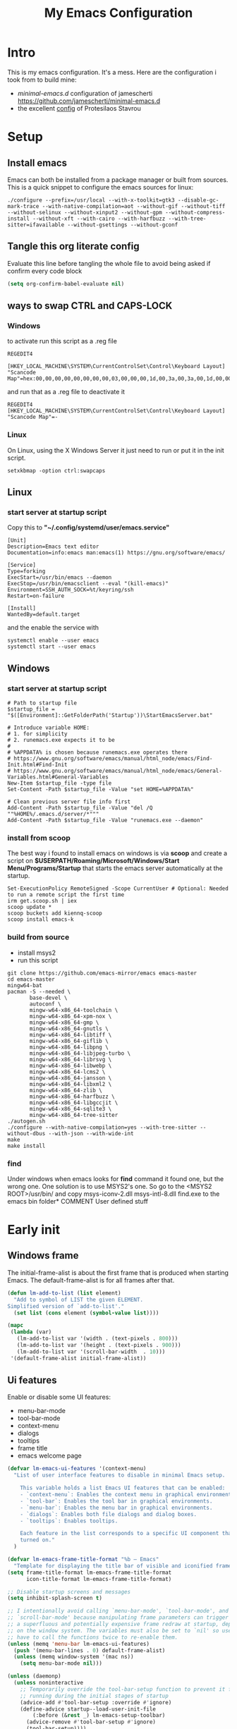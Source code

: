 #+title: My Emacs Configuration
#+property: header-args:emacs-lisp :tangle "init.el" :mkdirp yes

* Intro
This is my emacs configuration. It's a mess.
Here are the configuration i took from to build mine:
- /minimal-emacs.d/ configuration of jamescherti https://github.com/jamescherti/minimal-emacs.d
- the excellent [[https://protesilaos.com/emacs/dotemacs][config]] of Protesilaos Stavrou

* Setup
** Install emacs
Emacs can both be installed from a package manager or built from sources.
This is a quick snippet to configure the emacs sources for linux:

#+begin_src shell
  ./configure --prefix=/usr/local --with-x-toolkit=gtk3 --disable-gc-mark-trace --with-native-compilation=aot --without-gif --without-tiff --without-selinux --without-xinput2 --without-gpm --without-compress-install --without-xft --with-cairo --with-harfbuzz --with-tree-sitter=ifavailable --without-gsettings --without-gconf
#+end_src

** Tangle this org literate config
Evaluate this line before tangling the whole file to avoid being
asked if confirm every code block
#+begin_src emacs-lisp :tangle no
  (setq org-confirm-babel-evaluate nil)
#+end_src
** ways to swap CTRL and CAPS-LOCK
*** Windows

to activate run this script as a .reg file
#+begin_src
REGEDIT4

[HKEY_LOCAL_MACHINE\SYSTEM\CurrentControlSet\Control\Keyboard Layout]
"Scancode Map"=hex:00,00,00,00,00,00,00,00,03,00,00,00,1d,00,3a,00,3a,00,1d,00,00,00,00,00
#+end_src

and run that as a .reg file to deactivate it

#+begin_src 
REGEDIT4
[HKEY_LOCAL_MACHINE\SYSTEM\CurrentControlSet\Control\Keyboard Layout]
"Scancode Map"=-
#+end_src

*** Linux
On Linux, using the X Windows Server it just need to run or put it in the init
script.

#+begin_src shell
  setxkbmap -option ctrl:swapcaps
#+end_src

** Linux
*** start server at startup script
Copy this to *"~/.config/systemd/user/emacs.service"*
#+begin_src shell
  [Unit]
  Description=Emacs text editor
  Documentation=info:emacs man:emacs(1) https://gnu.org/software/emacs/

  [Service]
  Type=forking
  ExecStart=/usr/bin/emacs --daemon
  ExecStop=/usr/bin/emacsclient --eval "(kill-emacs)"
  Environment=SSH_AUTH_SOCK=%t/keyring/ssh
  Restart=on-failure

  [Install]
  WantedBy=default.target
#+end_src
and the enable the service with
#+begin_src shell
  systemctl enable --user emacs
  systemctl start --user emacs
#+end_src

** Windows
*** start server at startup script
#+begin_src shell
  # Path to startup file
  $startup_file = "$([Environment]::GetFolderPath('Startup'))\StartEmacsServer.bat"

  # Introduce variable HOME:
  # 1. for simplicity
  # 2. runemacs.exe expects it to be
  #
  # %APPDATA% is chosen because runemacs.exe operates there
  #	https://www.gnu.org/software/emacs/manual/html_node/emacs/Find-Init.html#Find-Init
  #	https://www.gnu.org/software/emacs/manual/html_node/emacs/General-Variables.html#General-Variables
  New-Item $startup_file -type file
  Set-Content -Path $startup_file -Value "set HOME=%APPDATA%"

  # Clean previous server file info first
  Add-Content -Path $startup_file -Value "del /Q ""%HOME%/.emacs.d/server/*"""
  Add-Content -Path $startup_file -Value "runemacs.exe --daemon"
#+end_src

*** install from scoop
The best way i found to install emacs on windows is via *scoop* and create a
script on *$USERPATH/Roaming/Microsoft/Windows/Start Menu/Programs/Startup* that
starts the emacs server automatically at the startup.

#+begin_src shell
  Set-ExecutionPolicy RemoteSigned -Scope CurrentUser # Optional: Needed to run a remote script the first time
  irm get.scoop.sh | iex
  scoop update *
  scoop buckets add kiennq-scoop
  scoop install emacs-k
#+end_src

*** build from source
- install msys2
- run this script
#+begin_src shell
  git clone https://github.com/emacs-mirror/emacs emacs-master  
  cd emacs-master
  mingw64-bat
  pacman -S --needed \
         base-devel \
         autoconf \
         mingw-w64-x86_64-toolchain \
         mingw-w64-x86_64-xpm-nox \
         mingw-w64-x86_64-gmp \
         mingw-w64-x86_64-gnutls \
         mingw-w64-x86_64-libtiff \
         mingw-w64-x86_64-giflib \
         mingw-w64-x86_64-libpng \
         mingw-w64-x86_64-libjpeg-turbo \
         mingw-w64-x86_64-librsvg \
         mingw-w64-x86_64-libwebp \
         mingw-w64-x86_64-lcms2 \
         mingw-w64-x86_64-jansson \
         mingw-w64-x86_64-libxml2 \
         mingw-w64-x86_64-zlib \
         mingw-w64-x86_64-harfbuzz \
         mingw-w64-x86_64-libgccjit \
         mingw-w64-x86_64-sqlite3 \
         mingw-w64-x86_64-tree-sitter
  ./autogen.sh
  ./configure --with-native-compilation=yes --with-tree-sitter --without-dbus --with-json --with-wide-int
  make
  make install
#+end_src

*** find
Under windows when emacs looks for *find* command it found one, but the wrong
one. One solution is to use MSYS2's one. So go to the
<MSYS2 ROOT>/usr/bin/ and copy
msys-iconv-2.dll
msys-intl-8.dll
find.exe
to the emacs bin folder* COMMENT User defined stuff
* Early init
** Windows frame
The initial-frame-alist is about the first frame that is produced when starting
Emacs. The default-frame-alist is for all frames after that.

#+begin_src emacs-lisp :tangle "early-init.el"
  (defun lm-add-to-list (list element)
    "Add to symbol of LIST the given ELEMENT.
  Simplified version of `add-to-list'."
    (set list (cons element (symbol-value list))))

  (mapc
   (lambda (var)
     (lm-add-to-list var '(width . (text-pixels . 800)))
     (lm-add-to-list var '(height . (text-pixels . 900)))
     (lm-add-to-list var '(scroll-bar-width  . 10)))
   '(default-frame-alist initial-frame-alist))
#+end_src

** Ui features
Enable or disable some UI features:
- menu-bar-mode
- tool-bar-mode
- context-menu
- dialogs
- tooltips
- frame title
- emacs welcome page

#+begin_src emacs-lisp :tangle "early-init.el"
  (defvar lm-emacs-ui-features '(context-menu)
    "List of user interface features to disable in minimal Emacs setup.

      This variable holds a list Emacs UI features that can be enabled:
      - `context-menu`: Enables the context menu in graphical environments.
      - `tool-bar`: Enables the tool bar in graphical environments.
      - `menu-bar`: Enables the menu bar in graphical environments.
      - `dialogs`: Enables both file dialogs and dialog boxes.
      - `tooltips`: Enables tooltips.

      Each feature in the list corresponds to a specific UI component that can be
      turned on."
    )

  (defvar lm-emacs-frame-title-format "%b – Emacs"
    "Template for displaying the title bar of visible and iconified frame.")
  (setq frame-title-format lm-emacs-frame-title-format
        icon-title-format lm-emacs-frame-title-format)

  ;; Disable startup screens and messages
  (setq inhibit-splash-screen t)

  ;; I intentionally avoid calling `menu-bar-mode', `tool-bar-mode', and
  ;; `scroll-bar-mode' because manipulating frame parameters can trigger or queue
  ;; a superfluous and potentially expensive frame redraw at startup, depending
  ;; on the window system. The variables must also be set to `nil' so users don't
  ;; have to call the functions twice to re-enable them.
  (unless (memq 'menu-bar lm-emacs-ui-features)
    (push '(menu-bar-lines . 0) default-frame-alist)
    (unless (memq window-system '(mac ns))
      (setq menu-bar-mode nil)))

  (unless (daemonp)
    (unless noninteractive
      ;; Temporarily override the tool-bar-setup function to prevent it from
      ;; running during the initial stages of startup
      (advice-add #'tool-bar-setup :override #'ignore)
      (define-advice startup--load-user-init-file
          (:before (&rest _) lm-emacs-setup-toolbar)
        (advice-remove #'tool-bar-setup #'ignore)
        (tool-bar-setup))))
  (unless (memq 'tool-bar lm-emacs-ui-features)
    (push '(tool-bar-lines . 0) default-frame-alist)
    (setq tool-bar-mode nil))

  (push '(vertical-scroll-bars) default-frame-alist)
  (push '(horizontal-scroll-bars) default-frame-alist)
  (setq scroll-bar-mode nil)
  (when (fboundp 'horizontal-scroll-bar-mode)
    (horizontal-scroll-bar-mode -1))

  (unless (memq 'tooltips lm-emacs-ui-features)
    (when (bound-and-true-p tooltip-mode)
      (tooltip-mode -1)))

  ;; Disable GUIs because they are inconsistent across systems, desktop
  ;; environments, and themes, and they don't match the look of Emacs.
  (unless (memq 'dialogs lm-emacs-ui-features)
    (setq use-file-dialog nil)
    (setq use-dialog-box nil))

  (defalias #'view-hello-file #'ignore)  ; Never show the hello file

#+end_src

** Package management
Configure /package.el/, the builtin package manager, disable it at startup and
set up the packages archives and their priorities.

#+begin_src emacs-lisp :tangle "early-init.el" 
  ;; Ensure that some built-in (e.g., org-mode) are always up to date
  (setq package-install-upgrade-built-in t)

  (defvar lm-emacs-package-initialize-and-refresh t
    "Whether to automatically initialize and refresh packages.
            When set to non-nil, Emacs will automatically call `package-initialize' and
            `package-refresh-contents' to set up and update the package system.")

  (setq package-enable-at-startup nil)
  (setq package-quickstart nil)
  (setq use-package-always-ensure nil)
  (setq package-archives '(("melpa" . "https://melpa.org/packages/")
                           ("melpa-stable" . "https://stable.melpa.org/packages/")
                           ("gnu" . "https://elpa.gnu.org/packages/")
                           ("elpa" . "https://elpa.gnu.org/packages/")
                           ("elpa-devel" . "https://elpa.gnu.org/devel/")
                           ("nongnu" . "https://elpa.nongnu.org/nongnu/")))

  (customize-set-variable 'package-archive-priorities '(("elpa" . 100)
                                                        ("elpa-devel" . 101)
                                                        ("gnu"    . 99)
                                                        ("nongnu" . 80)
                                                        ("stable" . 70)
                                                        ("melpa"  . 0)))

#+end_src

** Load file
This function load a file if exists

#+begin_src emacs-lisp
  (defun lm-emacs-load-user-init (filename)
    "Execute a file of Lisp code named FILENAME."
    (let ((user-init-file
           (expand-file-name filename
                             lm-emacs-user-directory)))
      (when (file-exists-p user-init-file)
        (load user-init-file nil t))))
#+end_src

** User files
Set some useful paths:
- the emacs config directory
- the custom themes directory
and add the /lm-lisp/ and /lm-modules/ directories to the load-path.

#+begin_src emacs-lisp :tangle "early-init.el"
  (defvar lm-emacs-user-directory user-emacs-directory
    "The default value of the `user-emacs-directory' variable.")

  (setq custom-theme-directory
        (expand-file-name "themes/" lm-emacs-user-directory))

  ;; Add the folder of my cust lisp files and modules to the load-path
  (mapc (lambda (string)
          (add-to-list 'load-path (concat lm-emacs-user-directory string)))
        '("lm-lisp" "lm-modules" "lm-languages"))

  (setq custom-file (expand-file-name "custom.el" lm-emacs-user-directory))
#+end_src

** Garbage collector and process memory
This does a lot of stuff that i don't know entirely. Basically it increases the
garbage collector size when starting up and restore it when emacs has been
loaded and configure some others variables of emacs to increase it performance.

#+begin_src emacs-lisp :tangle "early-init.el" 
      ;;; increase garbage collector when load
  (setq gc-cons-threshold most-positive-fixnum
        gc-cons-percentage 0.6)

  (defvar lm-emacs-gc-cons-threshold (* 16 1024 1024)
    "The value of `gc-cons-threshold' after Emacs startup.")

  (add-hook 'emacs-startup-hook
            (lambda ()
              (setq gc-cons-threshold lm-emacs-gc-cons-threshold
                    gc-cons-percentage 0.1 )))

  ;; Increase how much is read from processes in a single chunk (default is 4kb).
  (setq read-process-output-max (* 512 1024))  ; 512kb

  ;; Prefer loading newer compiled files
  (setq load-prefer-newer t)

  (defvar lm-emacs-debug t 
    "Non-nil to enable debug.")

  ;; Reduce rendering/line scan work by not rendering cursors or regions in
  ;; non-focused windows.
  (setq-default cursor-in-non-selected-windows nil)
  (setq highlight-nonselected-windows nil)

  ;; Disable warnings from the legacy advice API. They aren't useful.
  (setq ad-redefinition-action 'accept)

  (setq warning-suppress-types '((lexical-binding)))

  ;; Don't ping things that look like domain names.
  (setq ffap-machine-p-known 'reject)

  ;; By default, Emacs "updates" its ui more often than it needs to
  (setq idle-update-delay 1.0)

  ;; Font compacting can be very resource-intensive, especially when rendering
  ;; icon fonts on Windows. This will increase memory usage.
  (setq inhibit-compacting-font-caches t)

  (unless (daemonp)
    ;; (let ((old-value (default-toplevel-value 'file-name-handler-alist)))
    ;;   (set-default-toplevel-value
    ;;    'file-name-handler-alist
    ;;    ;; Determine the state of bundled libraries using calc-loaddefs.el.
    ;;    ;; If compressed, retain the gzip handler in `file-name-handler-alist`.
    ;;    ;; If compiled or neither, omit the gzip handler during startup for
    ;;    ;; improved startup and package load time.
    ;;    (if (eval-when-compile
    ;;          (locate-file-internal "calc-loaddefs.el" load-path))
    ;;        nil
    ;;      (list (rassq 'jka-compr-handler old-value))))
    ;;   ;; Ensure the new value persists through any current let-binding.
    ;;   (set-default-toplevel-value 'file-name-handler-alist
    ;;                               file-name-handler-alist)
    ;;   ;; Remember the old value to reset it as needed.
    ;;   (add-hook 'emacs-startup-hook
    ;;             (lambda ()
    ;;               (set-default-toplevel-value
    ;;                'file-name-handler-alist
    ;;                ;; Merge instead of overwrite to preserve any changes made
    ;;                ;; since startup.
    ;;                (delete-dups (append file-name-handler-alist old-value))))
    ;;             101))

    ;;  (let ((old-file-name-handler-alist file-name-handler-alist))
    ;;    (setq vc-handled-backends nil)
    ;;    (add-hook 'emacs-startup-hook
    ;;              (lambda ()
    ;;                (setq vc-handled-backends old-vc-handled-backends))))

    (unless noninteractive
      (progn
        ;; Disable mode-line-format during init
        (defun lm-emacs--reset-inhibited-vars-h ()
          (setq-default inhibit-redisplay nil
                        ;; Inhibiting `message' only prevents redraws and
                        inhibit-message nil)
          (redraw-frame))

        (defvar lm-emacs--default-mode-line-format mode-line-format
          "Default value of `mode-line-format'.")
        (setq-default mode-line-format nil)

        (defun lm-emacs--startup-load-user-init-file (fn &rest args)
          "Advice for startup--load-user-init-file to reset mode-line-format."
          (let (init)
            (unwind-protect
                (progn
                  (apply fn args)  ; Start up as normal
                  (setq init t))
              (unless init
                ;; If we don't undo inhibit-{message, redisplay} and there's an
                ;; error, we'll see nothing but a blank Emacs frame.
                (lm-emacs--reset-inhibited-vars-h))
              (unless (default-toplevel-value 'mode-line-format)
                (setq-default mode-line-format
                              lm-emacs--default-mode-line-format)))))

        (advice-add 'startup--load-user-init-file :around
                    #'lm-emacs--startup-load-user-init-file))


      ;; A second, case-insensitive pass over `auto-mode-alist' is time wasted.
      ;; No second pass of case-insensitive search over auto-mode-alist.
      (setq auto-mode-case-fold nil)

      ;; Reduce *Message* noise at startup. An empty scratch buffer (or the
      ;; dashboard) is more than enough, and faster to display.
      (setq inhibit-startup-screen t
            inhibit-startup-echo-area-message user-login-name)
      (setq initial-buffer-choice nil
            inhibit-startup-buffer-menu t
            inhibit-x-resources t)

      ;; Disable bidirectional text scanning for a modest performance boost.
      (setq-default bidi-display-reordering 'left-to-right
                    bidi-paragraph-direction 'left-to-right)

      ;; Give up some bidirectional functionality for slightly faster re-display.
      (setq bidi-inhibit-bpa t)

      ;; Remove "For information about GNU Emacs..." message at startup
      (advice-add #'display-startup-echo-area-message :override #'ignore)

      ;; Suppress the vanilla startup screen completely. We've disabled it with
      ;; `inhibit-startup-screen', but it would still initialize anyway.
      (advice-add #'display-startup-screen :override #'ignore)

      ;; Shave seconds off startup time by starting the scratch buffer in
      ;; `fundamental-mode'
      (setq initial-major-mode 'fundamental-mode
            initial-scratch-message nil)

      (unless lm-emacs-debug
        ;; Unset command line options irrelevant to the current OS. These options
        ;; are still processed by `command-line-1` but have no effect.
        (unless (eq system-type 'darwin)
          (setq command-line-ns-option-alist nil))
        (unless (memq initial-window-system '(x pgtk))
          (setq command-line-x-option-alist nil)))))

  (add-hook 'emacs-startup-hook
            (lambda ()
              (message "Emacs loaded in %s with %d garbage collections."
                       (emacs-init-time) gcs-done)))
#+end_src

** Language environment
Set the language enviroment and all relate input methods to UTF-8

#+begin_src emacs-lisp :tangle "early-init.el"
  (set-language-environment "UTF-8")
  (set-default-coding-systems 'utf-8)
  (set-terminal-coding-system 'utf-8)
  (set-keyboard-coding-system 'utf-8)
  ;; Treat clipboard input as UTF-8 string first; compound text next, etc.
  (setq x-select-request-type '(UTF8_STRING COMPOUND_TEXT TEXT STRING))

  ;; Set-language-environment sets default-input-method, which is unwanted.
  (setq default-input-method nil)

  ;; Some features that are not represented as packages can be found in
  ;; `features', but this can be inconsistent. The following enforce consistency:
  (if (fboundp #'json-parse-string)
      (push 'jansson features))
  (if (string-match-p "HARFBUZZ" system-configuration-features) ; no alternative
      (push 'harfbuzz features))
  (if (bound-and-true-p module-file-suffix)
      (push 'dynamic-modules features))

#+end_src

** Native compilation and Byte compilation
Enable native compilation if possible and stops all the annoying warnings
produced during compilation.

#+begin_src emacs-lisp :tangle "early-init.el"
  (if (and (featurep 'native-compile)
           (fboundp 'native-comp-available-p)
           (native-comp-available-p))
      ;; Activate `native-compile'
      (setq native-comp-jit-compilation t
            native-comp-deferred-compilation t  ; Obsolete since Emacs 29.1
            package-native-compile t)
    ;; Deactivate the `native-compile' feature if it is not available
    (setq features (delq 'native-compile features)))

  ;; Suppress compiler warnings and don't inundate users with their popups.
  (setq native-comp-async-report-warnings-errors
        (or lm-emacs-debug 'silent))
  (setq native-comp-warning-on-missing-source lm-emacs-debug)

  (setq debug-on-error lm-emacs-debug
        jka-compr-verbose lm-emacs-debug)
  (setq comp-async-report-warnings-errors nil)

  (setq byte-compile-warnings lm-emacs-debug)
  (setq byte-compile-verbose lm-emacs-debug)
#+end_src

** Provide early-init
Provides /early-init.el/ as a module.

#+begin_src emacs-lisp :tangle "early-init.el"
  (provide 'early-init)
#+end_src
* Init
** Configuration files
#+begin_src emacs-lisp :tangle "init.el"
  (setq lm/literate-config-name "README.org")
  (setq lm/dot-dir (file-name-directory (directory-file-name lm-emacs-user-directory)))
  (setq lm/sound-dir (concat lm/dot-dir "sounds/"))
#+end_src
** Custom groups, options and modules
The goal of this section is to declare custom variables that can be
customizated that control which module should be loaded.

#+begin_src emacs-lisp :tangle "init.el"
  (defcustom lm-input-mode 'evil
    "The keymap mode to use."
    :type '(choice
            (const :tag "evil" evil)
            (const :tag "emacs" emacs))
    :group 'lm)

  (defcustom lm-key-clues 'off
    "The framework to provide clues for keymaps"
    :type '(choice
            (const :tag "which-key" which-key)
            (const :tag "off" nil))
    :group 'lm)

  (defcustom lm-lsp-client 'off 
    "The LSP implementation to use."
    :type '(choice
            (const :tag "eglot" eglot)
            (const :tag "lsp-mode" lsp-mode)
            (const :tag "off" nil))
    :group 'lm)

  (defcustom lm-in-buffer-completion 'builtin
    "The in-buffer completion to use."
    :type '(choice
            (const :tag "corfu" corfu)
            (const :tag "company" company)
            (const :tag "builtin" builtin))
    :group 'lm)

  (defcustom lm-terminal-emulator 'off
    "The terminal emulator inside emacs"
    :type '(choice
            (const :tag "eat" 'eat)
            (const :tag "off" nil))
    :group 'lm)

  (defcustom lm-ligatures 'off
    "Enables fonts ligatures."
    :type '(choice
            (const :tag "on" 1)
            (const :tag "off" nil))
    :group 'lm)
#+end_src

** My functions
*** Actions
hose are functions that wrap some kind of action so that if a plugin
eed to override some default behaviour can ovverride this action and
he whole ecosystem can be still coearent.

#+begin_src emacs-lisp :tangle "init.el"
 (defun lm-action-complete ()
   (interactive)
   nil)
#+end_src
*** Inserting special characters for italian keyboard
Tilde and grave accent are not present in italian keyboard but often used in
rogramming so this function are a quick way to insert them in text

#+begin_src emacs-lisp :tangle "init.el"
 (defun lm-action-insert-tilde ()                                      
   (interactive)                                 
   (insert-char (char-from-name "TILDE")))
 (defun lm-action-insert-grave-accent ()                                      
   (interactive)                                 
   (insert-char (char-from-name "GRAVE ACCENT")))
#+end_src
This function returns the directory containing this org file in case it differs
from the actual emacs config dir
#+begin_src emacs-lisp :tangle "init.el"
 (defun lm/get-conf-org-dir ()
   (interactive)
   (file-name-directory buffer-file-name))
#+end_src
*** Switching tabs
#+begin_src emacs-lisp :tangle "init.el"
 (defun lm-action-switch-to-tab-1 ()
   (interactive)
   (tab-bar-select-tab 1))
 (defun lm-action-switch-to-tab-2 ()
   (interactive)
   (tab-bar-select-tab 2))
 (defun lm-action-switch-to-tab-3 ()
   (interactive)
   (tab-bar-select-tab 3))
#+end_src
*** Open literate config
#+begin_src emacs-lisp :tangle "init.el"
 (defun lm-open-literate-config ()
   (interactive)
   (find-file (concat lm-emacs-user-directory lm/literate-config-name)))
#+end_src
*** Open post-init.el
#+begin_src emacs-lisp :tangle "init.el"
 (defun lm-open-post-init ()
   (interactive)
   (find-file (concat lm-emacs-user-directory "post-init.el")))
#+end_src
*** Reload configuration
#+begin_src emacs-lisp :tangle "init.el"
 (defun lm-reload-config ()
   (interactive)
   (load (concat user-emacs-directory "init.el")))
#+end_src
*** Pomodoro
#+begin_src emacs-lisp :tangle "init.el"
  (defun lm-pomodoro ()
    (interactive)
    (require 'org-element)
    (setq org-clock-sound (concat lm/sound-dir "bell.wav"))
    (unless (boundp 'lm/pomodoro-state)
      (setq lm/pomodoro-state 0))
    (let ((time-work "00:25:00")
          (time-pause "00:05:00"))
      (org-timer-set-timer
       (cond
        ((= (mod lm/pomodoro-state 2) 0) time-work)
        ((= (mod lm/pomodoro-state 3) 0) time-work)
        (t time-pause)))
      (setq lm/pomodoro-state (+ lm/pomodoro-state 1))))
#+end_src						
** use-package
/use-package/ is a nice and useful package manager

- the /use-package-always-ensure/ variable means that package not
  already present will be downloaded
- the /use-package-compute-statistics/ enable to profile the startup time of
  installed packages via the *use-package-profile* command.
- diminish is used to hide some mode from mode bar
  
#+begin_src emacs-lisp
  ;; ;;; package.el
  (when (bound-and-true-p lm-emacs-package-initialize-and-refresh)
    ;; Initialize and refresh package contents again if needed
    (package-initialize)
    (unless package-archive-contents
      (package-refresh-contents))

    ;; Install use-package if necessary
    (unless (package-installed-p 'use-package)
      (package-install 'use-package))

    ;; Ensure use-package is available at compile time
    (eval-when-compile
      (require 'use-package)))

  (setq use-package-always-ensure nil)
  (setq use-package-compute-statistics t)

  ;;; Minibuffer
  ;; Allow nested minibuffers
  (setq enable-recursive-minibuffers t)

  ;; Keep the cursor out of the read-only portions of the.minibuffer
  (setq minibuffer-prompt-properties
        '(read-only t intangible t cursor-intangible t face
                    minibuffer-prompt))
  (add-hook 'minibuffer-setup-hook #'cursor-intangible-mode)
#+end_src

*** diminish
*diminish* enable to hide minor-mode names from minibuffer.  To hide a
minor-mode put `:diminish` in the use-package configuration of the
mode package

#+begin_src emacs-lisp
    (use-package diminish
      :ensure t)
#+end_src

** Editor behaviour
*** Misc
#+begin_src emacs-lisp
  ;; switch-to-buffer runs pop-to-buffer-same-window instead
  (setq switch-to-buffer-obey-display-actions t)

  (setq show-paren-delay 0.1
        show-paren-highlight-openparen t
        show-paren-when-point-inside-paren t
        show-paren-when-point-in-periphery t)

  (setq whitespace-line-column nil)  ; whitespace-mode

  ;; I reduced the default value of 9 to simplify the font-lock keyword,
  ;; aiming to improve performance. This package helps differentiate
  ;; nested delimiter pairs, particularly in languages with heavy use of
  ;; parentheses.
  (setq rainbow-delimiters-max-face-count 5)

  ;; Can be activated with `display-line-numbers-mode'
  (setq-default display-line-numbers-width 3)
  (setq-default display-line-numbers-widen t)

  (setq comint-prompt-read-only t)
  (setq comint-buffer-maximum-size 2048)

  (setq compilation-always-kill t
        compilation-ask-about-save nil
        compilation-scroll-output 'first-error)

  (setq truncate-string-ellipsis "…")

  ;; Configure Emacs to ask for confirmation before exiting
  (setq confirm-kill-emacs 'y-or-n-p)

  ;; Delete by moving to trash in interactive mode
  (setq delete-by-moving-to-trash (not noninteractive))
#+end_src

*** Files
#+begin_src emacs-lisp
  ;; Disable the warning "X and Y are the same file". Ignoring this warning is
  ;; acceptable since it will redirect you to the existing buffer regardless.
  (setq find-file-suppress-same-file-warnings t)

  ;; Resolve symlinks when opening files, so that any operations are conducted
  ;; from the file's true directory (like `find-file').
  (setq find-file-visit-truename t
        vc-follow-symlinks t)

  ;; Skip confirmation prompts when creating a new file or buffer
  (setq confirm-nonexistent-file-or-buffer nil)

  (setq uniquify-buffer-name-style 'forward)

  (setq mouse-yank-at-point t)

  ;; Prefer vertical splits over horizontal ones
  (setq split-width-threshold 170
        split-height-threshold nil)

  ;; The native border "uses" a pixel of the fringe on the rightmost
  ;; splits, whereas `window-divider` does not.
  (setq window-divider-default-bottom-width 1 ;
        window-divider-default-places t
        window-divider-default-right-width 1)

  (add-hook 'after-init-hook #'window-divider-mode)
#+end_src

*** Backup files
#+begin_src emacs-lisp
  ;; Avoid generating backups or lockfiles to prevent creating world-readable
  ;; copies of files.
  (setq create-lockfiles nil)
  (setq make-backup-files nil)

  (setq backup-directory-alist
        `(("." . ,(expand-file-name "backup" user-emacs-directory))))
  (setq tramp-backup-directory-alist backup-directory-alist)
  (setq backup-by-copying-when-linked t)
  (setq backup-by-copying t)  ; Backup by copying rather renaming
  (setq delete-old-versions t)  ; Delete excess backup versions silently
  (setq version-control t)  ; Use version numbers for backup files
  (setq kept-new-versions 5)
  (setq kept-old-versions 5)
  (setq vc-make-backup-files nil)  ; Do not backup version controlled files
#+end_src

*** Auto save
#+begin_src emacs-lisp
  ;; Enable auto-save to safeguard against crashes or data loss. The
  ;; `recover-file' or `recover-session' functions can be used to restore
  ;; auto-saved data.
  (setq auto-save-default t)

  ;; Do not auto-disable auto-save after deleting large chunks of
  ;; text. The purpose of auto-save is to provide a failsafe, and
  ;; disabling it contradicts this objective.
  (setq auto-save-include-big-deletions t)

  (setq auto-save-list-file-prefix
        (expand-file-name "autosave/" user-emacs-directory))
  (setq tramp-auto-save-directory
        (expand-file-name "tramp-autosave/" user-emacs-directory))

  ;; Auto save options
  (setq kill-buffer-delete-auto-save-files t)
#+end_src

*** Auto revert
#+begin_src emacs-lisp
  ;; Auto-revert in Emacs is a feature that automatically updates the
  ;; contents of a buffer to reflect changes made to the underlying file
  ;; on disk.
  (setq revert-without-query (list ".")  ; Do not prompt
        auto-revert-stop-on-user-input nil
        auto-revert-verbose t)

  ;; Revert other buffers (e.g, Dired)
  (setq global-auto-revert-non-file-buffers t)
  (global-auto-revert-mode t)
#+end_src

*** Worspaces save
#+begin_src emacs-lisp
  (setq desktop-path '((expand-file-name "desktop-saves") user-emacs-directory))
#+end_src
*** Automatic pairs mode
automatically insert the pair of some symbols like braces, parenthesis, etc...

#+begin_src emacs-lisp
  (add-hook 'prog-mode-hook 'electric-pair-mode)
#+end_src
*** Y/n answers
#+begin_src emacs-lisp
  ;; Allow for shorter responses: "y" for yes and "n" for no.
  (if (boundp 'use-short-answers)
      (setq use-short-answers t)
    (advice-add #'yes-or-no-p :override #'y-or-n-p))
#+end_src
*** Recent files
#+begin_src emacs-lisp
  ;; `recentf' is an Emacs package that maintailinens a list of recently
  ;; accessed files, making it easier to reopen files you have worked on
  ;; recently.
  (setq recentf-max-saved-items 300) ; default is 20
  (setq recentf-auto-cleanup 'mode)
#+end_src

*** Save place
#+begin_src emacs-lisp
  ;; `save-place-mode` enables Emacs to remember the last location within a file
  ;; upon reopening. This feature is particularly beneficial for resuming work at
  ;; the precise point where you previously left off.
  (setq save-place-file (expand-file-name "saveplace" user-emacs-directory))
  (setq save-place-limit 600)
#+end_src

*** Save hist
#+begin_src emacs-lisp
  ;; `savehist` is an Emacs feature that preserves the minibuffer history between
  ;; sessions. It saves the history of inputs in the minibuffer, such as commands,
  ;; search strings, and other prompts, to a file. This allows users to retain
  ;; their minibuffer history across Emacs restarts.
  (setq history-length 300)
  (setq savehist-save-minibuffer-history t)  ;; Default
#+end_src

*** Frames and windows
#+begin_src emacs-lisp
  ;; Resizing the Emacs frame can be costly when changing the font. Disable this
  ;; to improve startup times with fonts larger than the system default.
  (setq frame-resize-pixelwise t)

  ;; Without this, Emacs will try to resize itself to a specific column size
  (setq frame-inhibit-implied-resize t)

  ;; However, do not resize windows pixelwise, as this can cause crashes in some
  ;; cases when resizing too many windows at once or rapidly.
  (setq window-resize-pixelwise nil)

  (setq resize-mini-windows 'grow-only)
#+end_src

*** Scrolling
#+begin_src emacs-lisp
  ;; Enables faster scrolling through unfontified regions. This may result in
  ;; brief periods of inaccurate syntax highlighting immediately after scrolling,
  ;; which should quickly self-correct.
  (setq fast-but-imprecise-scrolling t)

  ;; Move point to top/bottom of buffer before signaling a scrolling error.
  (setq scroll-error-top-bottom t)

  ;; Keeps screen position if the scroll command moved it vertically out of the
  ;; window.
  (setq scroll-preserve-screen-position t)
#+end_src

*** Mouse
#+begin_src emacs-lisp
  ;; Emacs 29
  (when (memq 'context-menu lm-emacs-ui-features)
    (when (and (display-graphic-p) (fboundp 'context-menu-mode))
      (add-hook 'after-init-hook #'context-menu-mode)))

  (setq hscroll-margin 2
        hscroll-step 1
        ;; Emacs spends excessive time recentering the screen when the cursor
        ;; moves more than N lines past the window edges (where N is the value of
        ;; `scroll-conservatively`). This can be particularly slow in larger files
        ;; during extensive scrolling. If `scroll-conservatively` is set above
        ;; 100, the window is never automatically recentered. The default value of
        ;; 0 triggers recentering too aggressively. Setting it to 10 reduces
        ;; excessive recentering and only recenters the window when scrolling
        ;; significantly off-screen.
        scroll-conservatively 10
        scroll-margin 0
        scroll-preserve-screen-position t
        ;; Reduce cursor lag by preventing automatic adjustments to
        ;; `window-vscroll' for unusually long lines. Setting
        ;; `auto-window-vscroll' it to nil also resolves the issue of random
        ;; half-screen jumps during scrolling.
        auto-window-vscroll nil
        ;; Mouse
        mouse-wheel-scroll-amount '(1 ((shift) . hscroll))
        mouse-wheel-scroll-amount-horizontal 1)
#+end_src

*** Cursor
#+begin_src emacs-lisp
  ;; The blinking cursor is distracting and interferes with cursor settings in
  ;; some minor modes that try to change it buffer-locally (e.g., Treemacs).
  ;; Additionally, it can cause freezing, especially on macOS, for users with
  ;; customized and colored cursors.
  (blink-cursor-mode -1)

  ;; Don't blink the paren matching the one at point, it's too distracting.
  (setq blink-matching-paren nil)

  ;; Don't stretch the cursor to fit wide characters, it is disorienting,
  ;; especially for tabs.
  (setq x-stretch-cursor nil)
#+end_src

*** Annoyances
#+begin_src emacs-lisp
  ;; No beeping or blinking
  (setq visible-bell nil)
  (setq ring-bell-function #'ignore)

  ;; This controls how long Emacs will blink to show the deleted pairs with
  ;; `delete-pair'. A longer delay can be annoying as it causes a noticeable pause
  ;; after each deletion, disrupting the flow of editing.
  (setq delete-pair-blink-delay 0.03)
#+end_src

*** Indent and formatting
#+begin_src emacs-lisp
  (setq-default left-fringe-width  8)
  (setq-default right-fringe-width 8)

  ;; Do not show an arrow at the top/bottomin the fringe and empty lines
  (setq-default indicate-buffer-boundaries nil)
  (setq-default indicate-empty-lines nil)

  ;; Continue wrapped lines at whitespace rather than breaking in the
  ;; middle of a word.
  (setq-default word-wrap t)

  ;; Disable wrapping by default due to its performance cost.
  (setq-default truncate-lines t)

  ;; If enabled and `truncate-lines' is disabled, soft wrapping will not occur
  ;; when the window is narrower than `truncate-partial-width-windows' characters.
  (setq truncate-partial-width-windows nil)

  ;; Prefer spaces over tabs. Spaces offer a more consistent default compared to
  ;; 8-space tabs. This setting can be adjusted on a per-mode basis as needed.
  (setq-default indent-tabs-mode nil
                tab-width 2)

  ;; Customize the behaviour of the TAB key. Bind it to:
  ;; - `t' Always indent the current line
  ;; - `'complete' Enable indentation and completion using the TAB key
  (setq-default tab-always-indent 'complete)

  ;; Enable multi-line commenting which ensures that `comment-indent-new-line'
  ;; properly continues comments onto new lines, which is useful for writing
  ;; longer comments or docstrings that span multiple lines.
  (setq comment-multi-line t)

  ;; We often split terminals and editor windows or place them side-by-side,
  ;; making use of the additional horizontal space.
  (setq-default fill-column 80)

  ;; Disable the obsolete practice of end-of-line spacing from the
  ;; typewriter era.
  (setq sentence-end-double-space nil)

  ;; According to the POSIX, a line is defined as "a sequence of zero or
  ;; more non-newline characters followed by a terminating newline".
  (setq require-final-newline t)

  ;; Remove duplicates from the kill ring to reduce clutter
  (setq kill-do-not-save-duplicates t)

  ;; Ensures that empty lines within the commented region are also commented out.
  ;; This prevents unintended visual gaps and maintains a consistent appearance,
  ;; ensuring that comments apply uniformly to all lines, including those that are
  ;; otherwise empty.
  (setq comment-empty-lines t)

  ;; Eliminate delay before highlighting search matches
  (setq lazy-highlight-initial-delay 0)
#+end_src

*** Completion
#+begin_src emacs-lisp
  (setq completion-ignore-case t)
  (setq read-file-name-completion-ignore-case t)
  (setq completion-auto-help t)
#+end_src
*** Remove dired buffers or those surrounded by * from cycling
#+begin_src emacs-lisp
  (set-frame-parameter (selected-frame) 'buffer-predicate
                       (lambda (buf) 
                         (let ((name (buffer-name buf)))
                           (not (or (string-prefix-p "*" name)
                                    (eq 'dired-mode (buffer-local-value 'major-mode buf)))))))
#+end_src
*** Trust custom themes
To avoid to always trust the custom themes
#+begin_src emacs-lisp
  (setq custom-safe-themes t)
#+end_src

*** Emacs started in terminal mode
#+begin_src emacs-lisp
  (unless (display-graphic-p)
        (xterm-mouse-mode))

  (set-display-table-slot standard-display-table 'vertical-border (make-glyph-code ?│))
#+end_src

*** Hightlight current line
#+begin_src emacs-lisp :tangle "init.el"
  (if (display-graphic-p)
      (global-hl-line-mode))
#+end_src

*** Line numbering
Highlight the current line.
Also display the relative line number except for the specified modes. There are two
strategies for that: globally activate the lines numbering and disable it when
not desired or enable it for all the mode in which is usefull (i.e.
prog-mode-hook). At the moment i prefer the last one so the first is commented
in the code below.

#+begin_src emacs-lisp :tangle "init.el"
  (setq display-line-numbers-type 'relative)
  ;; 1. global strategy

  ;; (global-display-line-numbers-mode)
  ;; (dolist (mode '(
  ;;                 ;; base mode
  ;;                 ;; outline files
  ;;                 org-mode-hook
  ;;                 markdown-mode-hook
  ;;                 latex-mode-hook
  ;;                 ;; manuals
  ;;                 Info-mode-hook
  ;;                 ;; shell buffers
  ;;                 term-mode-hook
  ;;                 vterm-mode-hook
  ;;                 shell-mode-hook
  ;;                 eshell-mode-hook
  ;;                 ;; explorers
  ;;                 dired-mode-hook
  ;;                 treemacs-mode-hook
  ;;                 eww-mode-hook
  ;;                 ))
  ;;   (add-hook mode (lambda () (display-line-numbers-mode 0))))

  ;; 2. selective strategy

  (add-hook 'prog-mode-hook (lambda () (display-line-numbers-mode 1)))
#+end_src

** Minibuffer
#+begin_src emacs-lisp
  ;; Allow nested minibuffers
  (setq enable-recursive-minibuffers t)

  ;; Keep the cursor out of the read-only portions of the.minibuffer
  (setq minibuffer-prompt-properties
        '(read-only t intangible t cursor-intangible t face
                    minibuffer-prompt))
  (add-hook 'minibuffer-setup-hook #'cursor-intangible-mode)
#+end_src
** Modeline
#+begin_src emacs-lisp
  ;; Setting `display-time-default-load-average' to nil makes Emacs omit the load
  ;; average information from the mode line.
  (setq display-time-default-load-average nil)

  ;; Display the current line and column numbers in the mode line
  (setq line-number-mode t)
  (setq column-number-mode t)
#+end_src

** Filetype
#+begin_src emacs-lisp
  ;; Do not notify the user each time Python tries to guess the indentation offset
  (setq python-indent-guess-indent-offset-verbose nil)
#+end_src

** Font / Text scale
#+begin_src emacs-lisp
  ;; Avoid automatic frame resizing when adjusting settings.
  (setq global-text-scale-adjust-resizes-frames nil)
#+end_src

** Custom file
#+begin_src emacs-lisp 
  (lm-emacs-load-user-init custom-file)
#+end_src
* Modules load section (still in init.el)
Here i load all the activated modules. I have to remember to add the appropriate
section for each module i insert.
As a rule, mutually exclusive packages (like different completion framework)
must in last instance be called in the same module (i.e. completion) and be
activated by the same custom variable.

#+begin_src emacs-lisp
  ;; buildin packages
  (require 'lm-dired)
  (require 'lm-eshell)
  (require 'lm-grep)
  (require 'lm-org)

  ;; input mode
  (cond
   ((eq lm-input-mode 'evil) (require 'lm-evil)))

  (cond
   ((eq lm-key-clues 'which-key) (require 'lm-which-key)))

  ;; completion
  (require 'lm-completion)

  ;; terminal
  (cond
   ((eq lm-terminal-emulator 'eat) (require 'lm-eat)))

  ;; lsp
  (require 'lm-lsp)
#+end_src

* Modules
** Grep
use ripgrep as grep-find command
#+begin_src emacs-lisp :tangle "lm-modules/lm-grep.el"
  (use-package grep
    :defer t
    :config
    (grep-apply-setting
     'grep-find-command
     '("rg -n -H --no-heading -e  ." . 26)))
  (provide 'lm-grep)
#+end_src
** Dired
#+begin_src emacs-lisp :tangle "lm-modules/lm-dired.el"
  (use-package dired
    :hook (dired-mode . dired-hide-details-mode)
    :ensure nil
    :custom ((dired-listing-switches "-agho --group-directories-first"))
    :config
    (put 'dired-find-alternate-file 'disabled nil)
    (let ((bg (face-attribute 'default :background))
          (fg (face-attribute 'default :foreground))
          (dir (face-attribute 'dired-directory :foreground))
          (file (face-attribute 'default :foreground))
          (symlink (face-attribute 'dired-symlink :foreground))
          (suffix (face-attribute 'default :foreground)))
      (custom-set-faces
       `(dired-directory ((t (:foreground ,dir :weight bold))))
       `(dired-file-name ((t (:foreground ,file))))
       `(dired-symlink ((t (:foreground ,symlink))))
       `(dired-suffix ((t (:foreground ,suffix))))))
    (setq dired-dwim-target t))

  (provide 'lm-dired)
#+end_src
** Eshell
#+begin_src emacs-lisp :tangle "lm-modules/lm-eshell.el"
  (add-hook 'eshell-mode-hook (lambda () (setenv "TERM" "xterm-256color")))
  (provide 'lm-eshell)
#+end_src
** Org-mode
#+begin_src emacs-lisp :tangle "lm-modules/lm-org.el"

  (provide 'lm-org)
#+end_src
** evil-mode
#+begin_src emacs-lisp :tangle "lm-modules/lm-evil.el"
    (defun lm-evil-personal-keymaps ()
      ;; ----------------------------- LEADER KEYMAPS ------------------------------
      (keymap-set evil-normal-state-map "SPC" lm/leader-map)
      (keymap-set evil-motion-state-map "SPC" lm/leader-map)
      (keymap-set lm/leader-map "SPC" 'execute-extended-command)
      (defvar lm/leader-map-buffer (make-sparse-keymap)
        "sub-keymap for buffer operations")
      (keymap-set lm/leader-map "b" `("+Buffer" . ,lm/leader-map-buffer))
      (keymap-set lm/leader-map-buffer "d" 'kill-this-buffer)
      (keymap-set lm/leader-map-buffer "s" 'save-buffer)
      (keymap-set lm/leader-map-buffer "l" 'switch-to-buffer)
      (keymap-set lm/leader-map-buffer "L" 'list-buffers)
      (defvar lm/leader-map-quit (make-sparse-keymap)
        "sub-keymap for quit operations")
      (keymap-set lm/leader-map "q" `("+Quit" . ,lm/leader-map-quit))
      (keymap-set lm/leader-map-quit "q" 'save-buffers-kill-terminal)
      (defvar lm/leader-map-find (make-sparse-keymap)
        "sub-keymap for finding operations")
      (keymap-set lm/leader-map "f" `("+Find" . ,lm/leader-map-find))
      (keymap-set lm/leader-map-find "f" 'project-find-file)
      (keymap-set lm/leader-map-find "s" 'evil-search-forward)
      (keymap-set lm/leader-map-find "b" 'evil-search-backward)
      (keymap-set lm/leader-map-find "r" 'query-replace)
      (defvar lm/leader-map-appearence (make-sparse-keymap)
        "sub-keymap for customizing appearence operations")
      (keymap-set lm/leader-map "a" `("+Appearence" . ,lm/leader-map-appearence))
      (keymap-set lm/leader-map-appearence "c" 'customize-themes)
      (keymap-set lm/leader-map-appearence "t" 'toggle-theme)
      (keymap-set lm/leader-map-appearence "m" 'menu-bar-mode)
      (defvar lm/leader-map-config (make-sparse-keymap)
        "sub-keymap for customizing configuration operations")
      (keymap-set lm/leader-map "c" `("+Configuration" . ,lm/leader-map-config))
      (keymap-set lm/leader-map-config "c" 'lm-open-literate-config)
      (keymap-set lm/leader-map-config "r" 'lm-reload-config)
      (defvar lm/leader-map-project (make-sparse-keymap)
        "sub-keymap for customizing project operations")
      (keymap-set lm/leader-map "p" `("+Project" . ,lm/leader-map-project))
      (keymap-set lm/leader-map-project "p" 'project-asyn-shell-command)
      (defvar lm/leader-map-special-chars (make-sparse-keymap)
        "sub-keymap for inserting special characters")
      (keymap-set lm/leader-map "i" `("+Insert" . ,lm/leader-map-special-chars))
      (keymap-set lm/leader-map-special-chars "t" 'lm-action-insert-tilde)
      (keymap-set lm/leader-map-special-chars "g" 'lm-action-insert-grave-accent)
      (defvar lm/leader-map-tools (make-sparse-keymap)
        "sub-keymap for tools")
      (keymap-set lm/leader-map "t" `("+Tools" . ,lm/leader-map-tools))
      (keymap-set lm/leader-map-tools "p" 'lm/pomodoro)
      ;; ------------------------- NORMAL STATE KEYMAPS ----------------------------
      (keymap-set evil-normal-state-map "H" 'previous-buffer)
      (keymap-set evil-normal-state-map "L" 'next-buffer)
      (keymap-set evil-normal-state-map "U" 'undo-redo)
      (keymap-set evil-normal-state-map "C-w C-h" 'evil-window-left)
      (keymap-set evil-normal-state-map "C-w C-l" 'evil-window-right)
      (keymap-set evil-normal-state-map "C-w C-j" 'evil-window-down)
      (keymap-set evil-normal-state-map "C-w C-k" 'evil-window-up)
      ;; (define-key evil-normal-state-map (kbd "TAB") 'evil-indent-line)
      ;; ------------------------- VISUAL STATE KEYMAPS ----------------------------
      ;; ------------------------- INSERT STATE KEYMAPS ----------------------------
      (keymap-set evil-insert-state-map "C-g" 'evil-normal-state)
      (keymap-set evil-insert-state-map "C-SPC" 'lm-action-complete)
      (defvar lm/insert-map (make-sparse-keymap)
        "Keymap for shortcuts in insert mode")
      (keymap-set evil-insert-state-map "C-c" lm/insert-map)
      (defvar lm/insert-map-special-chars (make-sparse-keymap)
        "sub-keymap for inserting special characters")
      (keymap-set lm/insert-map "s" `("+Special" . ,lm/insert-map-special-chars))
      (keymap-set lm/insert-map-special-chars "t" 'lm-action-insert-tilde)
      (keymap-set lm/insert-map-special-chars "g" 'lm-action-insert-grave-accent)
      ;; ----------------------------- GLOBAL KEYMAPS ------------------------------
      (keymap-set global-map "C-s" 'save-buffer)
      (keymap-set global-map "M-1" 'lm-action-switch-to-tab-1)
      (keymap-set global-map "M-2" 'lm-action-switch-to-tab-2)
      (keymap-set global-map "M-3" 'lm-action-switch-to-tab-3)
      (unless (display-graphic-p)
        (keymap-set evil-insert-state-map "C-_" 'lm/complete))
      ;; ---------------------------------------------------------------------------
      )

    (use-package evil
      :ensure t
      :defer 1
      :init
      (setq evil-want-integration t)
      (setq evil-want-keybinding nil)
      (unless (display-graphic-p) (setq evil-want-C-i-jump nil))
      (setq evil-undo-system 'undo-redo)
      (defvar lm/leader-map (make-sparse-keymap)
        "Keymap for \"leader key\" shortcuts")
      :config
      ;; change cursor form in terminal
      (unless (display-graphic-p)
        (add-hook 'evil-insert-state-entry-hook (lambda () (send-string-to-terminal "\033[5 q")))
        (add-hook 'evil-insert-state-exit-hook  (lambda () (send-string-to-terminal "\033[2 q"))))

      (evil-mode))

    (use-package evil-collection
      :ensure t
      :after evil
      :custom (evil-collection-want-unimpaired-p nil)
      :init
      (setq evil-collection-key-blacklist '("SPC"))
      :config
      (evil-collection-init)
      (lm-evil-personal-keymaps))

    (provide 'lm-evil)
#+end_src
** which-key
Which-key permits to display chords in a window at the bottom of the
application when starting the sequence
#+begin_src emacs-lisp :tangle "lm-modules/lm-which-key.el"
  (use-package which-key
    :ensure t
    :diminish
    :config
    (which-key-mode)
    (setq which-key-idle-delay 0.1)
    (which-key-setup-minibuffer))

  (provide 'lm-which-key)
#+end_src
** eat
To make eat works on Windows change those functions in eat.el
- eat--build-command before eat-exec function

#+begin_example emacs-lisp 
;; (defun eat--build-command(command switches width height)
;;   "Build command to be executed with args.
;; 
;; COMMAND is going to be run with SWITCHES.  WIDTH and HEIGHT are
;; terminal dimensions."
;;   (cond
;;    ((eq system-type 'windows-nt)
;;     `("conhost.exe" "--headless" "--height" ,(number-to-string height)
;;       "--width" ,(number-to-string width) "--feature" "pty" ,command
;;       ,@switches))
;;    (t
;;     `("/usr/bin/env" "sh" "-c"
;;       ,(format "stty -nl echo rows %d columns \
;;   %d sane 2>%s ; if [ $1 = .. ]; then shift; fi; exec \"$@\""
;;                height
;;                width
;;                null-device)
;;       ".."
;;       ,command
;;       ,@switches))))
#+end_example

- modify the eat-exec function
#+begin_example
;; -               :command `("/usr/bin/env" "sh" "-c"
;; -                          ,(format "stty -nl echo rows %d columns \
;; - %d sane 2>%s ; if [ $1 = .. ]; then shift; fi; exec \"$@\""
;; -                                   (cdr size) (car size)
;; -                                   null-device)
;; -                          ".."
;; -                          ,command ,@switches)
;; +               :command (eat--build-command command switches
;; +                                            (car size) (cdr size))
#+end_example
#+begin_example
;; -  (let ((program (or program (funcall eat-default-shell-function)))
;; -        (buffer
;; -         (cond
;; -          ((numberp arg)
;; -           (get-buffer-create (format "%s<%d>" eat-buffer-name arg)))
;; -          (arg
;; -           (generate-new-buffer eat-buffer-name))
;; -          (t
;; -           (get-buffer-create eat-buffer-name)))))
;; +  (let* ((program (or program (eat-default-shell)))
;; +         (args
;; +          (cond
;; +           ((eq system-type 'windows-nt)
;; +            `("powershell.exe" nil ("-NoExit" "-c" ,(format "%s" program))))
;; +           (t
;; +            `("/usr/bin/env" nil (list "sh" "-c" ,program)))))
;; +         (buffer
;; +          (cond
;; +           ((numberp arg)
;; +            (get-buffer-create (format "%s<%d>" eat-buffer-name arg)))
;; +           (arg
;; +            (generate-new-buffer eat-buffer-name))
;; +           (t
;; +            (get-buffer-create eat-buffer-name)))))
#+end_example
#+begin_example
;; -        (eat-exec buffer (buffer-name) "/usr/bin/env" nil
;; -                  (list "sh" "-c" program)))
;; +        (apply #'eat-exec buffer (buffer-name) args))
#+end_example

#+begin_src emacs-lisp :tangle "lm-modules/lm-eat.el"
  (use-package eat
    :ensure t
    :config
    (defun eat-default-shell () "pwsh")
    (setq eat-default-shell-function '(lambda () "pwsh")))

  (provide 'lm-eat)
#+end_src
** Themes
*** Doom-themes
#+begin_src emacs-lisp :tangle "lm-modules/lm-doom-themes.el"
  (use-package doom-themes
    :config
    (setq modus-themes-headings
          '((1 . (variable-pitch light 1.4))))
    )

  (use-package nerd-icons)
  (use-package doom-modeline
    :init (doom-modeline-mode 1)
    :custom ((doom-modeline-height 25)))

  (provide 'lm-doom-themes)
#+end_src
** lsp
#+begin_src emacs-lisp :tangle "lm-modules/lm-lsp.el"
  (cond
   ((eq lm-lsp-client 'lsp-mode) (require 'lm-lsp-mode))
   ((eq lm-lsp-client 'eglot) (require 'lm-eglot))
   (t nil))

  (provide 'lm-lsp)
#+end_src

*** lsp-mode
#+begin_src emacs-lisp :tangle "lm-modules/lm-lsp-mode.el"
  (if (eq lm-lsp-client 'lsp-mode)
      (progn
        (defun lm/lsp-mode-setup ()
          (setq lsp-headerline-breadcrumb-segments '(path-up-to-project file symbols))
          (lsp-headerline-breadcrumb-mode))

        (setenv "LSP_USE_PLISTS" "true")
        (setq lsp-use-plists t)
        (use-package lsp-mode
          :ensure t
          :config
          (lsp-enable-which-key-integration t)
          (setq lsp-idle-delay 0.100)
          (setq lsp-auto-execute-action nil)

          ;; ----------------------------- LSP KEYMAPS -------------------------------
          (if (eq lm-input-mode 'evil)
              (progn
                (defvar lm/leader-map-lsp (make-sparse-keymap)
                  "sub-keymap for lsp operations")
                (keymap-set lm/leader-map "l" `("+lsp" . ,lm/leader-map-lsp))
                (keymap-set lm/leader-map-lsp "f" 'lsp-format-buffer)
                (defvar lm/leader-map-lsp-go-to (make-sparse-keymap)
                  "sub-keymap for lsp go to operations")
                (keymap-set lm/leader-map-lsp "g" `("+Go to" . ,lm/leader-map-lsp-go-to))
                (keymap-set lm/leader-map-lsp-go-to "d" 'lsp-find-definition)
                (keymap-set lm/leader-map-lsp-go-to "D" 'lsp-find-declaration)
                (keymap-set lm/leader-map-lsp-go-to "i" 'lsp-find-implementation)
                (keymap-set lm/leader-map-lsp-go-to "r" 'lsp-find-references)
                (defvar lm/leader-map-lsp-diagnostics (make-sparse-keymap)
                  "sub-keymap for lsp diagnostics operations")
                (keymap-set lm/leader-map-lsp "d" `("+Diagnostics" . ,lm/leader-map-lsp-diagnostics))
                (keymap-set lm/leader-map-lsp-diagnostics "l" 'flymake-show-project-diagnostics)
                (keymap-set lm/leader-map-lsp-diagnostics "n" 'flymake-goto-next-error)
                (keymap-set lm/leader-map-lsp-diagnostics "p" 'flymake-goto-prev-error)))

          ;; -------------------------- LSP REMOTE CONNECTIONS -----------------------
                                          ; (lsp-register-client
                                          ;  (make-lsp-client :new-connection (lsp-tramp-connection "clangd")
                                          ;                   :major-modes '(c-mode c++-mode)
                                          ;                   :remote? t
                                          ;                   :server-id 'clangd-remote))
          )

        (use-package lsp-ui
          :ensure t
          :after lsp-mode
          :hook (lsp-mode . lsp-ui-mode)
          :custom
          (lsp-ui-doc-position 'bottom))))

  (provide 'lm-lsp-mode)
#+end_src
*** eglot
#+begin_src emacs-lisp :tangle "lm-modules/lm-eglot.el"
  (use-package eglot
    :ensure t
    :defer t
    :pin elpa-devel
    :init
    (setq eglot-events-buffer-config 0)
    (setq eglot-connect-timeout 90))

  (provide 'lm-eglot)
#+end_src
** completion
#+begin_src emacs-lisp :tangle "lm-modules/lm-completion.el"
  (cond
   ((eq lm-in-buffer-completion 'company)
    (require 'lm-company))

   ((eq lm-in-buffer-completion 'builtin)
    (progn
      (setq
       ;; TODO hints dabbrev-complete (f), completion-at-point-functions (v)
       ;; check the customize page for capf
       )
      (defun lm-action-complete ()
        (interactive)
        (completion-at-point))))
   )

  (provide 'lm-completion)
#+end_src

*** company
#+begin_src emacs-lisp :tangle "lm-modules/lm-company.el"
  (if (eq lm-in-buffer-completion 'company)
      (use-package company
        :ensure t
        :diminish
        :defer 1
        :init
        (defun lm-action-complete ()
          (interactive)
          (company-complete))
        (setq company-dabbrev-ignore-case t)
        (setq company-dabbrev-code-ignore-case t)    
        (setq company-keywords-ignore-case t)
        (setq company-minimum-prefix-length 1)
        (setq company-idle-delay 0.3)
        :config
        ;; (add-to-list 'company-backends '(company-capf :with company-dabbrev))
        (defun lm/company-format-margin (candidate selected)
          "Format the margin with the backend name."
          (let ((backend (company-call-backend 'annotation candidate)))
            (if backend
                (format " [%s]" backend)
              "")))
        (setq company-format-margin-function 'lm/company-format-margin)

        (global-company-mode t)))

  (provide 'lm-company)
#+end_src
*** COMMENT corfu
#+begin_src emacs-lisp :tangle "post-init.el"
  (use-package corfu
    :ensure t
    :defer 1
    :init
    (setq corfu-auto t
          corfu-auto-delay 0.3
          corfu-preview-current nil
          corfu-quit-no-match 'separator
          completion-styles '(basic ))
    :config
    (global-corfu-mode))

  (unless (display-graphic-p)
    (use-package corfu-terminal
      :init
      (custom-set-faces
       '(corfu-default ((t (:background "black")))))
      :config
      (corfu-terminal-mode)))
#+end_src
*** COMMENT only built-in
#+begin_src emacs-lisp :tangle "post-init.el"
  ;; (setq completions-format 'one-column)
  (setq completions-header-format nil)
  (setq completions-max-height 20)
  (setq completion-auto-select nil)
  (define-key minibuffer-mode-map (kbd "C-n") 'minibuffer-next-completion)
  (define-key minibuffer-mode-map (kbd "C-p") 'minibuffer-previous-completion)

  (defun my/minibuffer-choose-completion (&optional no-exit no-quit)
    (interactive "P")
    (with-minibuffer-completions-window
      (let ((completion-use-base-affixes nil))
        (choose-completion nil no-exit no-quit))))

  :bind (("C-<SPC>" . 'completion-at-point))
  (define-key completion-in-region-mode-map (kbd "M-RET") 'my/minibuffer-choose-completion)
#+end_src

*** COMMENT cape
#+begin_src emacs-lisp :tangle "post-init.el"
  (use-package cape
    :ensure t
    :defer nil
    :bind (("C-<SPC>" . 'completion-at-point))
    :init
    (setq completion-ignore-case t)
    (add-to-list 'completion-at-point-functions 'cape-dabbrev)
    (add-to-list 'completion-at-point-functions 'cape-file)) 
#+end_src
** COMMENT Snippets (to convert as module)
*** yasnippet
#+begin_src emacs-lisp :tangle "post-init.el"
  (use-package yasnippet
    :ensure t
    :defer 2
    :config
    (yas-minor-mode)
    (cond
     ((eq lm-in-buffer-completion 'company)
      (progn
        ;; (add-to-list 'company-backends 'company-yasnippet)
        (global-set-key (kbd "C-c y") 'company-yasnippet)
        ))))

  (use-package yasnippet-snippets
    :after yasnippet)
#+end_src

** COMMENT olivetti (to convert as module)
This is a nice package for zen mode editing
#+begin_src emacs-lisp :tangle "post-init.el"
  (use-package olivetti
    :ensure t
    :defer 1
    :init
    (lm/leader-keys
     :keymaps 'override
     :states 'normal
     "ao" '(olivetti-mode :which-key "olivetti mode"))
    :config
    (add-hook 'olivetti-mode-hook (lambda ()
                                    (display-line-numbers-mode 0)
                                    (display-fill-column-indicator-mode 0))))
#+end_src
* Post-init.el
The /post-init.el/ is file is where should be located the machine
dependent customization done after the main initialization has been
done. This file is not updated in the git repository.

#+begin_src emacs-lisp
  (lm-emacs-load-user-init "post-init.el")
#+end_src

* Programming languages
*** C/C++
**** Windows clangd with MSys2/Mingw-w64
On Windows, when using MSys2-Mingw-64 to compile and clangd as LSP a per project
configuration file named /.clangd/ or a global one named
/~\AppData\Local\clangd\config.yaml/ is required. 
The content of the file must be

#+begin_src dot
  CompileFlags:
  Add: [-target, x86_64-pc-windows-gnu]
#+end_src
**** cmake
#+begin_src emacs-lisp :tangle "lm-languages/cmake.el"
  (use-package cmake-mode
    :ensure t
    :mode ("\\CMakeLists.txt" . cmake-mode))
  (provide 'lm-cmake)
#+end_src

*** Arduino
#+begin_src emacs-lisp :tangle "lm-languages/lm-arduino.el"
  (add-to-list 'auto-mode-alist '("\\.ino\\'" .
                                  (lambda ()
                                    (c-or-c++-mode)
                                    (setq lsp-clients-clangd-args
                                          `(
                                            "-j=2"
                                            "--background-index"
                                            "--clang-tidy"
                                            "--completion-style=detailed"
                                            (concat "--query-driver=" (getenv-internal "HOME") "/.platformio/packages/toolchain-atmelavr/bin/avr-g++"))))))
  (provide 'lm-arduino)
#+end_src
*** Rust
This will activate the rust treesitter mode for rust files. However it could be necessary to install the treesitter library for rust.
With emacs 29+ it can be done with *M-x treesit-install-language-grammar rust* that will download and compile the needed library.
#+begin_src emacs-lisp :tangle "lm-languages/lm-rust.el"
  (add-to-list 'auto-mode-alist '("\\.rs\\'" . rust-ts-mode))
  (provide 'lm-rust)
#+end_src
*** COMMENT Powershell
#+begin_src emacs-lisp :tangle "post-init.el"
  (use-package powershell    
    :ensure t
    :defer t
    :init
    (setq compile-command "pwsh -c ./project.ps1 ")
    :commands powershell)

  (use-package ob-powershell
    :ensure t
    :after org)
#+end_src

*** COMMENT MATLAB
#+begin_src emacs-lisp :tangle "post-init.el"
  (use-package matlab-mode
    :ensure t
    :defer t
    :mode ("\\.m\\'" . matlab-mode))
#+end_src
